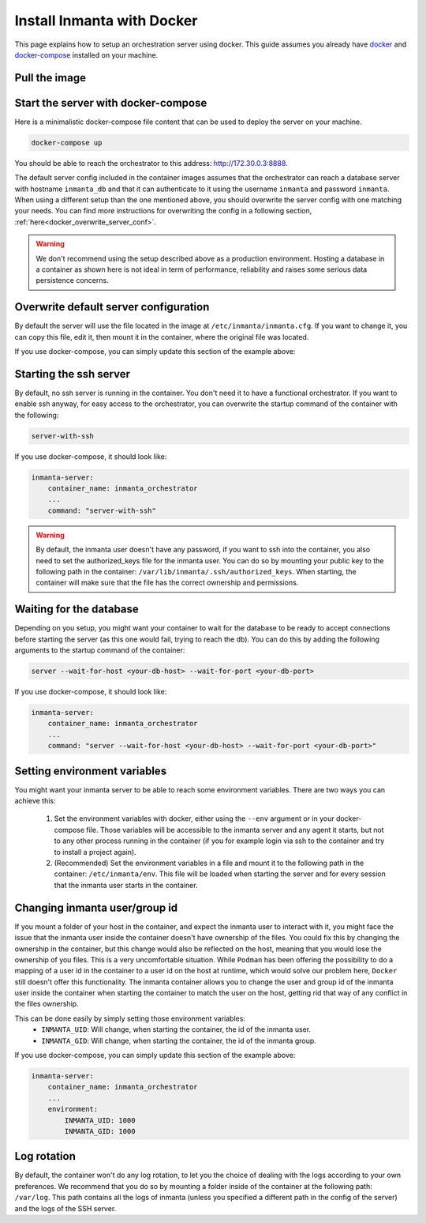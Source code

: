.. _install-server-with-docker:

Install Inmanta with Docker
***************************

This page explains how to setup an orchestration server using docker.
This guide assumes you already have `docker <https://docs.docker.com/get-docker/>`_ and `docker-compose <https://docs.docker.com/compose/install/>`_ installed on your machine.

Pull the image
##############

.. only:: oss

    Use docker pull to get the desired image:

    .. code-block:: sh

        docker pull ghcr.io/inmanta/orchestrator:latest


    This command will pull the latest version of the Inmanta OSS Orchestrator image.

.. only:: iso

    Step 1: Log in to Cloudsmith registry
    -------------------------------------

    Connect to the Cloudsmith registry using your entitlement token.

    .. code-block:: console

        $ docker login containers.inmanta.com
        Username: containers
        Password: <your-entitlement-token>

        Login Succeeded
        $


    Replace ``<your-entitlement-token>`` with the entitlement token provided with your license.


    Step 2: Pull the image
    ----------------------

    Use docker pull to get the desired image:

    .. code-block:: sh

        docker pull containers.inmanta.com/containers/service-orchestrator:7


    This command will pull the latest version of the Inmanta Service Orchestrator image.

Start the server with docker-compose
####################################

Here is a minimalistic docker-compose file content that can be used to deploy the server on your machine.



.. only:: oss

    .. code-block:: yaml

        version: '3'
        services:
            postgres:
                container_name: inmanta_db
                image: postgres:13
                environment:
                    POSTGRES_USER: inmanta
                    POSTGRES_PASSWORD: inmanta
                networks:
                    inm_net:
                        ipv4_address: 172.30.0.2

            inmanta-server:
                container_name: inmanta_orchestrator
                image: ghcr.io/inmanta/orchestrator:latest
                ports:
                    - 8888:8888
                networks:
                    inm_net:
                        ipv4_address: 172.30.0.3
                depends_on:
                    - "postgres"
                command: "server --wait-for-host inmanta_db --wait-for-port 5432"

        networks:
            inm_net:
                ipam:
                    driver: default
                    config:
                        - subnet: 172.30.0.0/16

.. only:: iso

    .. code-block:: yaml

        version: '3'
        services:
            postgres:
                container_name: inmanta_db
                image: postgres:13
                environment:
                    POSTGRES_USER: inmanta
                    POSTGRES_PASSWORD: inmanta
                networks:
                    inm_net:
                        ipv4_address: 172.30.0.2

            inmanta-server:
                container_name: inmanta_orchestrator
                image: containers.inmanta.com/containers/service-orchestrator:7
                ports:
                    - 8888:8888
                volumes:
                    - ./resources/com.inmanta.license:/etc/inmanta/license/com.inmanta.license
                    - ./resources/com.inmanta.jwe:/etc/inmanta/license/com.inmanta.jwe
                networks:
                    inm_net:
                        ipv4_address: 172.30.0.3
                depends_on:
                    - "postgres"
                command: "server --wait-for-host inmanta_db --wait-for-port 5432"

        networks:
            inm_net:
                ipam:
                    driver: default
                    config:
                        - subnet: 172.30.0.0/16


    You can paste this script in a file named `docker-compose.yml` and ensure you have you license files available.
    With the proposed config, they should be located in a ``resources/`` folder on the side of the docker-compose file you create,
    and the license files should be named ``com.inmanta.license`` and ``com.inmanta.jwe``. You can of course update the content
    of the docker-compose file to match your current configuration.
    Then bring the containers up by running the following command:

.. code-block:: sh

    docker-compose up

You should be able to reach the orchestrator to this address: `http://172.30.0.3:8888 <http://172.30.0.3:8888>`_.

The default server config included in the container images assumes that the orchestrator can reach a database server
with hostname ``inmanta_db`` and that it can authenticate to it using the username ``inmanta``
and password ``inmanta``.
When using a different setup than the one mentioned above, you should overwrite the server config with one
matching your needs.  You can find more instructions for overwriting the config in a following section,
:ref:`here<docker_overwrite_server_conf>`.

.. warning::
    We don't recommend using the setup described above as a production environment. Hosting a database in a
    container as shown here is not ideal in term of performance, reliability and raises some serious data
    persistence concerns.


.. _docker_overwrite_server_conf:

Overwrite default server configuration
######################################

By default the server will use the file located in the image at ``/etc/inmanta/inmanta.cfg``.
If you want to change it, you can copy this file, edit it, then mount it in the container,
where the original file was located.

If you use docker-compose, you can simply update this section of the example above:


.. only:: iso

    .. code-block:: yaml

        inmanta-server:
            container_name: inmanta_orchestrator
            image: containers.inmanta.com/containers/service-orchestrator:7
            ports:
                - 8888:8888
            volumes:
                - ./resources/com.inmanta.license:/etc/inmanta/license/com.inmanta.license
                - ./resources/com.inmanta.jwe:/etc/inmanta/license/com.inmanta.jwe
                - ./resources/my-server-conf.cfg:/etc/inmanta/inmanta.cfg

.. only:: oss

    .. code-block:: yaml

        inmanta-server:
            container_name: inmanta_orchestrator
            image: ghcr.io/inmanta/orchestrator:latest
            ports:
                - 8888:8888
            volumes:
                - ./resources/my-server-conf.cfg:/etc/inmanta/inmanta.cfg


Starting the ssh server
#######################

By default, no ssh server is running in the container.  You don't need it to have a functional
orchestrator.
If you want to enable ssh anyway, for easy access to the orchestrator,
you can overwrite the startup command of the container with the following:

.. code-block:: sh

    server-with-ssh


If you use docker-compose, it should look like:

.. code-block:: yaml

    inmanta-server:
        container_name: inmanta_orchestrator
        ...
        command: "server-with-ssh"

.. warning::
    By default, the inmanta user doesn't have any password, if you want to ssh into the container,
    you also need to set the authorized_keys file for the inmanta user.  You can do so by mounting
    your public key to the following path in the container: ``/var/lib/inmanta/.ssh/authorized_keys``.
    When starting, the container will make sure that the file has the correct ownership and permissions.


Waiting for the database
########################

Depending on you setup, you might want your container to wait for the database to be ready
to accept connections before starting the server (as this one would fail, trying to reach
the db).
You can do this by adding the following arguments to the startup command of the container:

.. code-block:: sh

    server --wait-for-host <your-db-host> --wait-for-port <your-db-port>


If you use docker-compose, it should look like:

.. code-block:: yaml

    inmanta-server:
        container_name: inmanta_orchestrator
        ...
        command: "server --wait-for-host <your-db-host> --wait-for-port <your-db-port>"


Setting environment variables
#############################

You might want your inmanta server to be able to reach some environment variables.
There are two ways you can achieve this:

    1.  Set the environment variables with docker, either using the ``--env`` argument or in your
        docker-compose file.  Those variables will be accessible to the inmanta server and any
        agent it starts, but not to any other process running in the container (if you for example
        login via ssh to the container and try to install a project again).

    2.  (Recommended) Set the environment variables in a file and mount it to the following path in the
        container: ``/etc/inmanta/env``.  This file will be loaded when starting the server and for
        every session that the inmanta user starts in the container.

.. only:: oss

    .. code-block:: yaml

        inmanta-server:
            container_name: inmanta_orchestrator
            image: ghcr.io/inmanta/orchestrator:latest
            ports:
                - 8888:8888
            volumes:
                - ./resources/my-server-conf.cfg:/etc/inmanta/inmanta.cfg
                - ./resources/my-env-file:/etc/inmanta/env

.. only:: iso

    .. code-block:: yaml

        inmanta-server:
            container_name: inmanta_orchestrator
            image: containers.inmanta.com/containers/service-orchestrator:7
            ports:
                - 8888:8888
            volumes:
                - ./resources/com.inmanta.license:/etc/inmanta/license/com.inmanta.license
                - ./resources/com.inmanta.jwe:/etc/inmanta/license/com.inmanta.jwe
                - ./resources/my-server-conf.cfg:/etc/inmanta/inmanta.cfg
                - ./resources/my-env-file:/etc/inmanta/env


Changing inmanta user/group id
##############################

If you mount a folder of your host in the container, and expect the inmanta user to interact with it,
you might face the issue that the inmanta user inside the container doesn't have ownership of the files.
You could fix this by changing the ownership in the container, but this change would also be reflected
on the host, meaning that you would lose the ownership of you files.  This is a very uncomfortable
situation.
While ``Podman`` has been offering the possibility to do a mapping of a user id in the container to a
user id on the host at runtime, which would solve our problem here, ``Docker`` still doesn't offer this
functionality.
The inmanta container allows you to change the user and group id of the inmanta user inside the
container when starting the container to match the user on the host, getting rid that way of any
conflict in the files ownership.

This can be done easily by simply setting those environment variables:
 - ``INMANTA_UID``: Will change, when starting the container, the id of the inmanta user.
 - ``INMANTA_GID``: Will change, when starting the container, the id of the inmanta group.

If you use docker-compose, you can simply update this section of the example above:

.. code-block:: yaml

    inmanta-server:
        container_name: inmanta_orchestrator
        ...
        environment:
            INMANTA_UID: 1000
            INMANTA_GID: 1000


Log rotation
############

By default, the container won't do any log rotation, to let you the choice of dealing with the logs
according to your own preferences.  We recommend that you do so by mounting a folder inside of the container
at the following path: ``/var/log``. This path contains all the logs of inmanta (unless you specified
a different path in the config of the server) and the logs of the SSH server.
